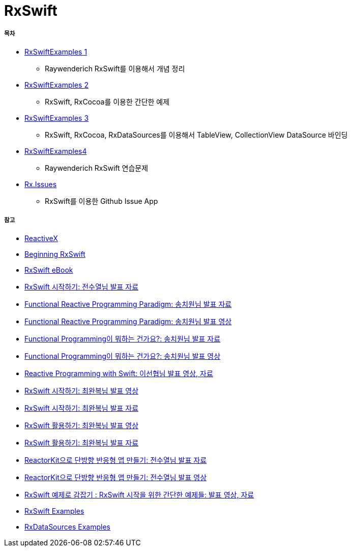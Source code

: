 = RxSwift

===== 목차
* https://github.com/yuaming/learn-rxswift/tree/master/RxSwiftExamples1[RxSwiftExamples 1]
** Raywenderich RxSwift를 이용해서 개념 정리
* https://github.com/yuaming/learn-rxswift/tree/master/RxSwiftExamples2[RxSwiftExamples 2]
** RxSwift, RxCocoa를 이용한 간단한 예제 
* https://github.com/yuaming/learn-rxswift/tree/master/RxSwiftExamples3[RxSwiftExamples 3]
** RxSwift, RxCocoa, RxDataSources를 이용해서 TableView, CollectionView DataSource 바인딩 
* https://github.com/yuaming/learn-rxswift/tree/master/RxSwiftExamples4[RxSwiftExamples4]
** Raywenderich RxSwift 연습문제 
* https://github.com/yuaming/ios-issues[Rx.Issues]
** RxSwift를 이용한 Github Issue App

===== 참고
* http://reactivex.io[ReactiveX]
* https://videos.raywenderlich.com/courses/116-beginning-rxswift/lessons/1[Beginning RxSwift]
* https://store.raywenderlich.com/products/rxswift[RxSwift eBook]
* https://www.slideshare.net/devxoul/rxswift-81314827[RxSwift 시작하기: 전수열님 발표 자료]
* https://www.slideshare.net/ChiwonSong/20171104-frp-81598173[Functional Reactive Programming Paradigm: 송치원님 발표 자료]
* https://www.youtube.com/watch?v=cXi_CmZuBgg&feature=youtu.be[Functional Reactive Programming Paradigm: 송치원님 발표 영상]
* https://www.slideshare.net/ChiwonSong/20180310-functional-programming[Functional Programming이 뭐하는 건가요?: 송치원님 발표 자료]
* https://www.youtube.com/watch?v=HZkqMiwT-5A&feature=youtu.be[Functional Programming이 뭐하는 건가요?: 송치원님 발표 영상]
* https://academy.realm.io/kr/posts/reactive-programming-with-rxswift/[Reactive Programming with Swift: 이선협님 발표 영상, 자료]
* https://www.youtube.com/watch?v=twoCv0vf4F0[RxSwift 시작하기: 최완복님 발표 영상]
* https://www.slideshare.net/imyostarr/letswift-rxswift[RxSwift 시작하기: 최완복님 발표 자료]
* https://www.youtube.com/watch?v=WN6s3xWZ3tw[RxSwift 활용하기: 최완복님 발표 영상]
* https://www.slideshare.net/imyostarr/rxswift-letswift-2017[RxSwift 활용하기: 최완복님 발표 자료]
* https://www.slideshare.net/devxoul/reactorkit/1[ReactorKit으로 단방향 반응형 앱 만들기: 전수열님 발표 자료]
* https://www.youtube.com/watch?v=ASwBnMJNUK4#action=share[ReactorKit으로 단방향 반응형 앱 만들기: 전수열님 발표 영상] 
* https://academy.realm.io/kr/posts/how-to-use-rxswift-with-simple-examples-ios-techtalk/[RxSwift 예제로 감잡기 : RxSwift 시작을 위한 간단한 예제들: 발표 영상, 자료]
* https://github.com/ReactiveX/RxSwift/tree/master/RxExample[RxSwift Examples]
* https://github.com/RxSwiftCommunity/RxDataSources/tree/master/Example[RxDataSources Examples]
